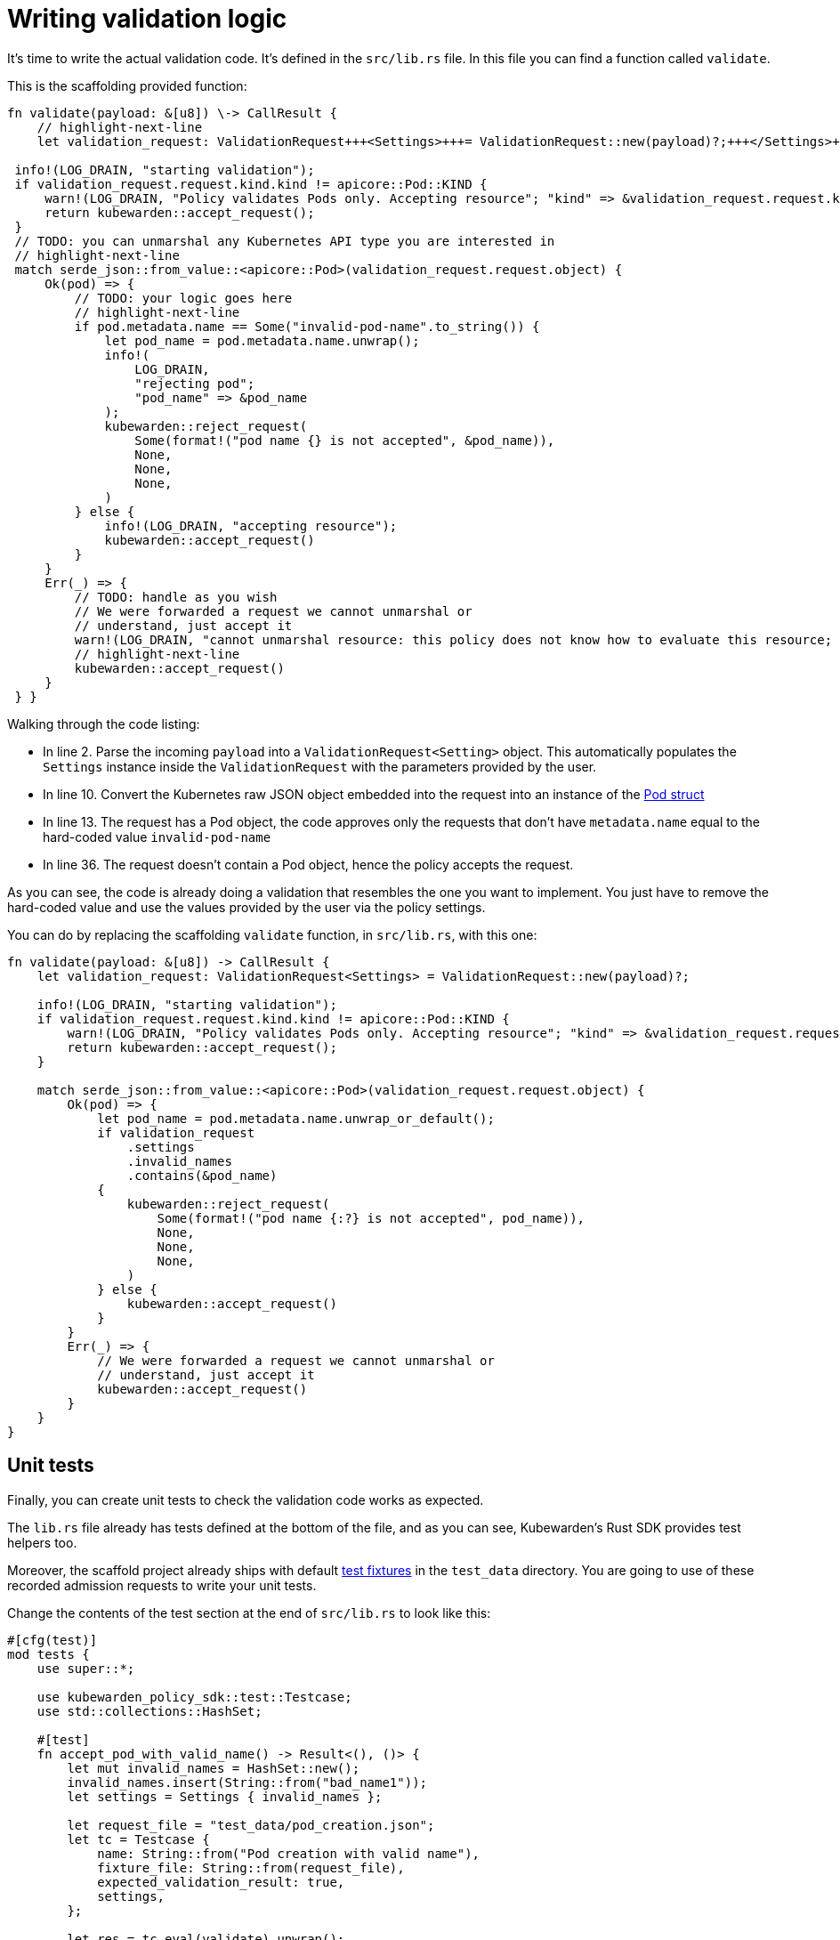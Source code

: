 = Writing validation logic
:description: Writing validation logic in Rust for a Kubewarden policy
:doc-persona: ["kubewarden-policy-developer"]
:doc-topic: ["kubewarden", "writing-policies", "rust", "validation-logic"]
:doc-type: ["tutorial"]
:keywords: ["kubewarden", "kubernetes", "policy", "writing", "rust", "validation logic"]
:sidebar_label: Writing validation logic
:current-version: {page-origin-branch}

It's time to write the actual validation code.
It's defined in the `src/lib.rs` file.
In this file you can find a function called `validate`.

This is the scaffolding provided function:

```rust showLineNumbers
fn validate(payload: &[u8]) \-> CallResult {
    // highlight-next-line
    let validation_request: ValidationRequest+++<Settings>+++= ValidationRequest::new(payload)?;+++</Settings>+++

 info!(LOG_DRAIN, "starting validation");
 if validation_request.request.kind.kind != apicore::Pod::KIND {
     warn!(LOG_DRAIN, "Policy validates Pods only. Accepting resource"; "kind" => &validation_request.request.kind.kind);
     return kubewarden::accept_request();
 }
 // TODO: you can unmarshal any Kubernetes API type you are interested in
 // highlight-next-line
 match serde_json::from_value::<apicore::Pod>(validation_request.request.object) {
     Ok(pod) => {
         // TODO: your logic goes here
         // highlight-next-line
         if pod.metadata.name == Some("invalid-pod-name".to_string()) {
             let pod_name = pod.metadata.name.unwrap();
             info!(
                 LOG_DRAIN,
                 "rejecting pod";
                 "pod_name" => &pod_name
             );
             kubewarden::reject_request(
                 Some(format!("pod name {} is not accepted", &pod_name)),
                 None,
                 None,
                 None,
             )
         } else {
             info!(LOG_DRAIN, "accepting resource");
             kubewarden::accept_request()
         }
     }
     Err(_) => {
         // TODO: handle as you wish
         // We were forwarded a request we cannot unmarshal or
         // understand, just accept it
         warn!(LOG_DRAIN, "cannot unmarshal resource: this policy does not know how to evaluate this resource; accept it");
         // highlight-next-line
         kubewarden::accept_request()
     }
 } }
```

Walking through the code listing:

* In line 2. Parse the incoming `payload` into a `ValidationRequest<Setting>` object.
This automatically populates the `Settings` instance inside the `ValidationRequest` with the parameters provided by the user.
* In line 10. Convert the Kubernetes raw JSON object embedded into the request into an instance of the
https://arnavion.github.io/k8s-openapi/v0.25.x/k8s_openapi/api/core/v1/struct.Pod.html[Pod struct]
* In line 13. The request has a Pod object, the code approves only the requests that don't have `metadata.name` equal to the hard-coded value `invalid-pod-name`
* In line 36. The request doesn't contain a Pod object, hence the policy accepts the request.

As you can see, the code is already doing a validation that resembles the one you want to implement.
You just have to remove the hard-coded value and use the values provided by the user via the policy settings.

You can do by replacing the scaffolding `validate` function, in `src/lib.rs`, with this one:

[subs="+attributes",rust]
----
fn validate(payload: &[u8]) -> CallResult {
    let validation_request: ValidationRequest<Settings> = ValidationRequest::new(payload)?;

    info!(LOG_DRAIN, "starting validation");
    if validation_request.request.kind.kind != apicore::Pod::KIND {
        warn!(LOG_DRAIN, "Policy validates Pods only. Accepting resource"; "kind" => &validation_request.request.kind.kind);
        return kubewarden::accept_request();
    }

    match serde_json::from_value::<apicore::Pod>(validation_request.request.object) {
        Ok(pod) => {
            let pod_name = pod.metadata.name.unwrap_or_default();
            if validation_request
                .settings
                .invalid_names
                .contains(&pod_name)
            {
                kubewarden::reject_request(
                    Some(format!("pod name {:?} is not accepted", pod_name)),
                    None,
                    None,
                    None,
                )
            } else {
                kubewarden::accept_request()
            }
        }
        Err(_) => {
            // We were forwarded a request we cannot unmarshal or
            // understand, just accept it
            kubewarden::accept_request()
        }
    }
}
----

== Unit tests

Finally, you can create unit tests to check the validation code works as
expected.

The `lib.rs` file already has tests defined at the bottom of the file, and as
you can see, Kubewarden's Rust SDK provides test helpers too.

Moreover, the scaffold project already ships with default
https://en.wikipedia.org/wiki/Test_fixture#Software[test fixtures] in
the `test_data` directory. You are going to use of these recorded
admission requests to write your unit tests.

Change the contents of the test section at the end of `src/lib.rs` to look like this:

[subs="+attributes",rust]
----
#[cfg(test)]
mod tests {
    use super::*;

    use kubewarden_policy_sdk::test::Testcase;
    use std::collections::HashSet;

    #[test]
    fn accept_pod_with_valid_name() -> Result<(), ()> {
        let mut invalid_names = HashSet::new();
        invalid_names.insert(String::from("bad_name1"));
        let settings = Settings { invalid_names };

        let request_file = "test_data/pod_creation.json";
        let tc = Testcase {
            name: String::from("Pod creation with valid name"),
            fixture_file: String::from(request_file),
            expected_validation_result: true,
            settings,
        };

        let res = tc.eval(validate).unwrap();
        assert!(
            res.mutated_object.is_none(),
            "Something mutated with test case: {}",
            tc.name,
        );

        Ok(())
    }

    #[test]
    fn reject_pod_with_invalid_name() -> Result<(), ()> {
        let mut invalid_names = HashSet::new();
        invalid_names.insert(String::from("nginx"));
        let settings = Settings { invalid_names };

        let request_file = "test_data/pod_creation.json";
        let tc = Testcase {
            name: String::from("Pod creation with invalid name"),
            fixture_file: String::from(request_file),
            expected_validation_result: false,
            settings,
        };

        let res = tc.eval(validate).unwrap();
        assert!(
            res.mutated_object.is_none(),
            "Something mutated with test case: {}",
            tc.name,
        );

        Ok(())
    }

    #[test]
    fn accept_request_with_non_pod_resource() -> Result<(), ()> {
        let mut invalid_names = HashSet::new();
        invalid_names.insert(String::from("prod"));
        let settings = Settings { invalid_names };

        let request_file = "test_data/ingress_creation.json";
        let tc = Testcase {
            name: String::from("Ingress creation"),
            fixture_file: String::from(request_file),
            expected_validation_result: true,
            settings,
        };

        let res = tc.eval(validate).unwrap();
        assert!(
            res.mutated_object.is_none(),
            "Something mutated with test case: {}",
            tc.name,
        );

        Ok(())
    }
}
----

You now have three unit tests defined in `lib.rs`:

* `accept_pod_with_valid_name`: accepts a Pod with a valid name
* `reject_pod_with_invalid_name`: rejects a Pod with an invalid name
* `accept_request_with_non_pod_resource`: accept requests that don't have a `Pod` as an object

You can run the unit tests again:

[subs="+attributes",shell]
----
$ cargo test
   Compiling demo v0.1.0 (/home/flavio/hacking/kubernetes/kubewarden/demo)
    Finished test [unoptimized + debuginfo] target(s) in 3.45s
     Running target/debug/deps/demo-24670dd6a538fd72

running 5 tests
test settings::tests::accept_settings_with_a_list_of_invalid_names ... ok
test settings::tests::reject_settings_without_a_list_of_invalid_names ... ok
test tests::accept_request_with_non_pod_resource ... ok
test tests::accept_pod_with_valid_name ... ok
test tests::reject_pod_with_invalid_name ... ok

test result: ok. 5 passed; 0 failed; 0 ignored; 0 measured; 0 filtered out; finished in 0.00s
----

That's all that's required if you need to write a simple validating policy.
